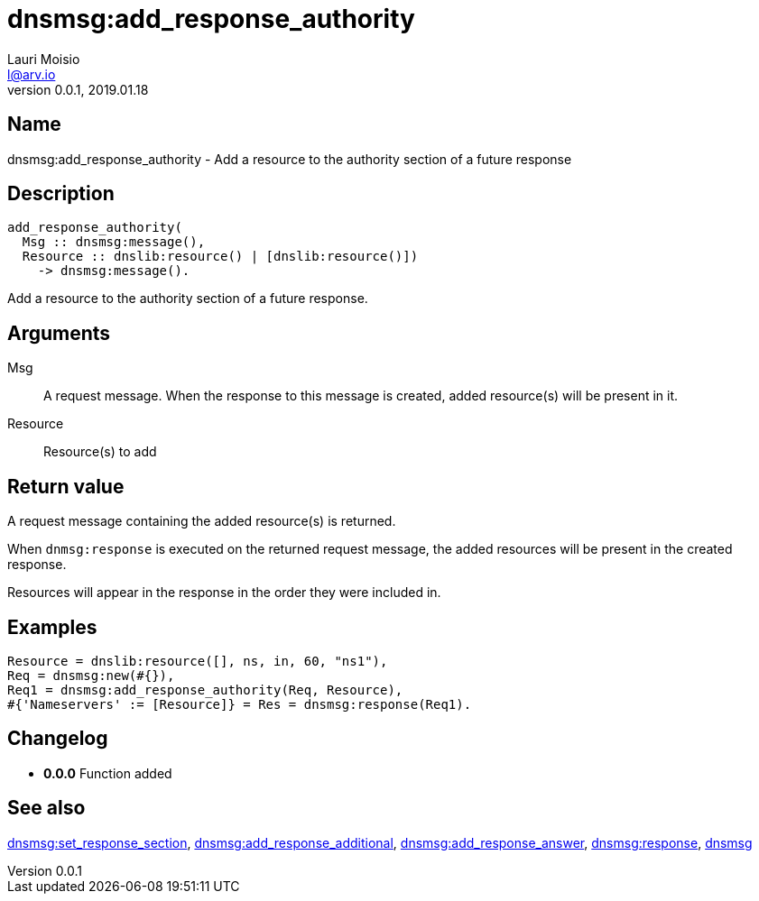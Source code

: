 = dnsmsg:add_response_authority
Lauri Moisio <l@arv.io>
Version 0.0.1, 2019.01.18
:ext-relative: {outfilesuffix}

== Name

dnsmsg:add_response_authority - Add a resource to the authority section of a future response

== Description

[source,erlang]
----
add_response_authority(
  Msg :: dnsmsg:message(),
  Resource :: dnslib:resource() | [dnslib:resource()])
    -> dnsmsg:message().
----

Add a resource to the authority section of a future response.

== Arguments

Msg::

A request message. When the response to this message is created, added resource(s) will be present in it.

Resource::

Resource(s) to add

== Return value

A request message containing the added resource(s) is returned.

When `dnmsg:response` is executed on the returned request message, the added resources will be present in the created response.

Resources will appear in the response in the order they were included in.

== Examples

[source,erlang]
----
Resource = dnslib:resource([], ns, in, 60, "ns1"),
Req = dnsmsg:new(#{}),
Req1 = dnsmsg:add_response_authority(Req, Resource),
#{'Nameservers' := [Resource]} = Res = dnsmsg:response(Req1).
----

== Changelog

* *0.0.0* Function added

== See also

link:dnsmsg.set_response_section{ext-relative}[dnsmsg:set_response_section],
link:dnsmsg.add_response_additional{ext-relative}[dnsmsg:add_response_additional],
link:dnsmsg.add_response_answer{ext-relative}[dnsmsg:add_response_answer],
link:dnsmsg.response{ext-relative}[dnsmsg:response],
link:dnsmsg{ext-relative}[dnsmsg]
